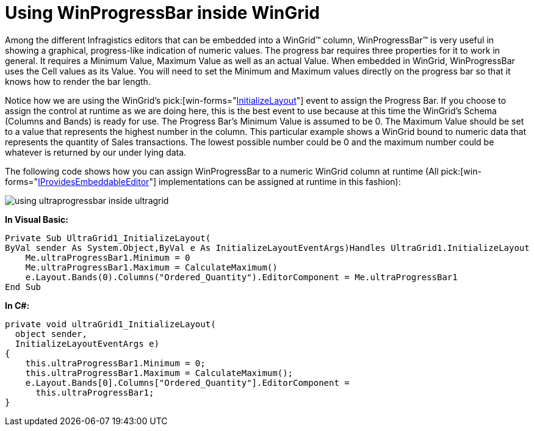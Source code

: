 ﻿////

|metadata|
{
    "name": "wingrid-using-winprogressbar-inside-wingrid",
    "controlName": ["WinGrid"],
    "tags": ["Application Scenarios","Extending","Grids"],
    "guid": "{7A2DA339-21BF-41BD-B795-B416B7991DC4}",  
    "buildFlags": [],
    "createdOn": "0001-01-01T00:00:00Z"
}
|metadata|
////

= Using WinProgressBar inside WinGrid

Among the different Infragistics editors that can be embedded into a WinGrid™ column, WinProgressBar™ is very useful in showing a graphical, progress-like indication of numeric values. The progress bar requires three properties for it to work in general. It requires a Minimum Value, Maximum Value as well as an actual Value. When embedded in WinGrid, WinProgressBar uses the Cell values as its Value. You will need to set the Minimum and Maximum values directly on the progress bar so that it knows how to render the bar length.

Notice how we are using the WinGrid's  pick:[win-forms="link:{ApiPlatform}win.ultrawingrid{ApiVersion}~infragistics.win.ultrawingrid.ultragrid~initializelayout_ev.html[InitializeLayout]"]  event to assign the Progress Bar. If you choose to assign the control at runtime as we are doing here, this is the best event to use because at this time the WinGrid’s Schema (Columns and Bands) is ready for use. The Progress Bar’s Minimum Value is assumed to be 0. The Maximum Value should be set to a value that represents the highest number in the column. This particular example shows a WinGrid bound to numeric data that represents the quantity of Sales transactions. The lowest possible number could be 0 and the maximum number could be whatever is returned by our under lying data.

The following code shows how you can assign WinProgressBar to a numeric WinGrid column at runtime (All  pick:[win-forms="link:{ApiPlatform}win{ApiVersion}~infragistics.win.iprovidesembeddableeditor.html[IProvidesEmbeddableEditor]"]  implementations can be assigned at runtime in this fashion):

image::images/WinGrid_Use_WinProgressBar_inside_WinGrid_01.png[using ultraprogressbar inside ultragrid]

*In Visual Basic:*

----
Private Sub UltraGrid1_InitializeLayout(
ByVal sender As System.Object,ByVal e As InitializeLayoutEventArgs)Handles UltraGrid1.InitializeLayout
    Me.ultraProgressBar1.Minimum = 0
    Me.ultraProgressBar1.Maximum = CalculateMaximum()
    e.Layout.Bands(0).Columns("Ordered_Quantity").EditorComponent = Me.ultraProgressBar1
End Sub
----

*In C#:*

----
private void ultraGrid1_InitializeLayout(
  object sender, 
  InitializeLayoutEventArgs e)
{
    this.ultraProgressBar1.Minimum = 0;
    this.ultraProgressBar1.Maximum = CalculateMaximum();
    e.Layout.Bands[0].Columns["Ordered_Quantity"].EditorComponent = 
      this.ultraProgressBar1;
}
----